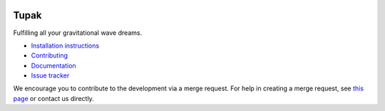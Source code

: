 |pipeline status| |coverage report| |pypi| |version|

Tupak
=====

Fulfilling all your gravitational wave dreams.

-  `Installation
   instructions <https://monash.docs.ligo.org/tupak/installation.html>`__
-  `Contributing <https://git.ligo.org/Monash/tupak/blob/master/CONTRIBUTING.md>`__
-  `Documentation <https://monash.docs.ligo.org/tupak/index.html>`__
-  `Issue tracker <https://git.ligo.org/Monash/tupak/issues>`__

We encourage you to contribute to the development via a merge request.  For
help in creating a merge request, see `this page
<https://docs.gitlab.com/ee/gitlab-basics/add-merge-request.html>`__ or contact
us directly.

.. |pipeline status| image:: https://git.ligo.org/Monash/tupak/badges/master/pipeline.svg
   :target: https://git.ligo.org/Monash/tupak/commits/master
.. |coverage report| image:: https://monash.docs.ligo.org/tupak/coverage_badge.svg
   :target: https://monash.docs.ligo.org/tupak/htmlcov/
.. |pypi| image:: https://badge.fury.io/py/TUPAK.svg
   :target: https://pypi.org/project/TUPAK/
.. |version| image:: https://img.shields.io/pypi/pyversions/tupak.svg
   :target: https://pypi.org/project/TUPAK/
